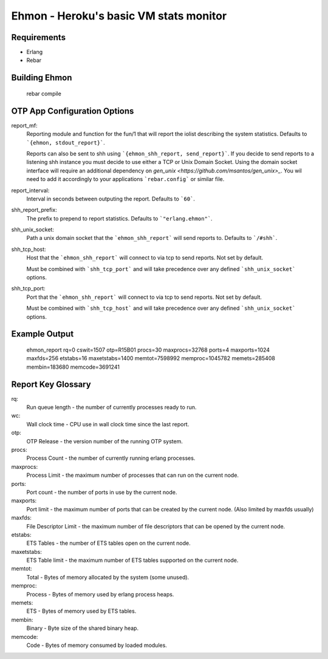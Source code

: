 ==================================================
Ehmon - Heroku's basic VM stats monitor
==================================================


Requirements
============

* Erlang

* Rebar


Building Ehmon
==============

    rebar compile


OTP App Configuration Options
=============================

report_mf:
    Reporting module and function for the fun/1 that will report the
    iolist describing the system statistics. Defaults to ```{ehmon, stdout_report}```.

    Reports can also be sent to shh using ```{ehmon_shh_report, send_report}```. If you decide to send reports to a
    listening shh instance you must decide to use either a TCP or Unix Domain Socket. Using the domain socket interface
    will require an additional dependency on `gen_unix <https://github.com/msantos/gen_unix>_`. You wil need to add it
    accordingly to your applications ```rebar.config``` or similar file.

report_interval:
    Interval in seconds between outputing the report. Defaults to ```60```.

shh_report_prefix:
    The prefix to prepend to report statistics. Defaults to ```"erlang.ehmon"```.

shh_unix_socket:
    Path a unix domain socket that the ```ehmon_shh_report``` will send reports to. Defaults to ```/#shh```.

shh_tcp_host:
    Host that the ```ehmon_shh_report``` will connect to via tcp to send reports. Not set by default.

    Must be combined with ```shh_tcp_port``` and will take precedence over any defined ```shh_unix_socket```
    options.

shh_tcp_port:
    Port that the ```ehmon_shh_report``` will connect to via tcp to send reports. Not set by default.

    Must be combined with ```shh_tcp_host``` and will take precedence over any defined ```shh_unix_socket```
    options.

Example Output
==============

    ehmon_report rq=0 cswit=1507 otp=R15B01 procs=30 maxprocs=32768 ports=4 maxports=1024 maxfds=256 etstabs=16 maxetstabs=1400 memtot=7598992 memproc=1045782 memets=285408 membin=183680 memcode=3691241


Report Key Glossary
===================

rq:
    Run queue length - the number of currently processes ready to run.

wc:
    Wall clock time - CPU use in wall clock time since the last
    report.

otp:
    OTP Release - the version number of the running OTP system.

procs:
    Process Count - the number of currently running erlang processes.

maxprocs:
    Process Limit - the maximum number of processes that can run on
    the current node.

ports:
    Port count - the number of ports in use by the current node.

maxports:
    Port limit - the maximum number of ports that can be created by
    the current node. (Also limited by maxfds usually)

maxfds:
    File Descriptor Limit - the maximum number of file descriptors
    that can be opened by the current node.

etstabs:
    ETS Tables - the number of ETS tables open on the current node.

maxetstabs:
    ETS Table limit - the maximum number of ETS tables supported on
    the current node.

memtot:
    Total - Bytes of memory allocated by the system (some unused).

memproc:
    Process - Bytes of memory used by erlang process heaps.

memets:
    ETS - Bytes of memory used by ETS tables.

membin:
    Binary - Byte size of the shared binary heap.

memcode:
    Code - Bytes of memory consumed by loaded modules.
